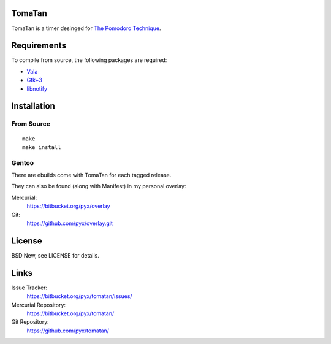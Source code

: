 TomaTan
=======

TomaTan is a timer desinged for `The Pomodoro Technique <https://en.wikipedia.org/wiki/Pomodoro_Technique>`_.


Requirements
============

To compile from source, the following packages are required:

- `Vala <https://live.gnome.org/Vala>`_
- `Gtk+3 <http://www.gtk.org/>`_
- `libnotify <https://developer.gnome.org/libnotify/>`_


Installation
============

From Source
-----------

::

    make
    make install

Gentoo
------

There are ebuilds come with TomaTan for each tagged release.

They can also be found (along with Manifest) in my personal overlay:

Mercurial:
  https://bitbucket.org/pyx/overlay
Git:
  https://github.com/pyx/overlay.git


License
=======

BSD New, see LICENSE for details.


Links
=====

Issue Tracker:
  https://bitbucket.org/pyx/tomatan/issues/

Mercurial Repository:
  https://bitbucket.org/pyx/tomatan/

Git Repository:
  https://github.com/pyx/tomatan/
